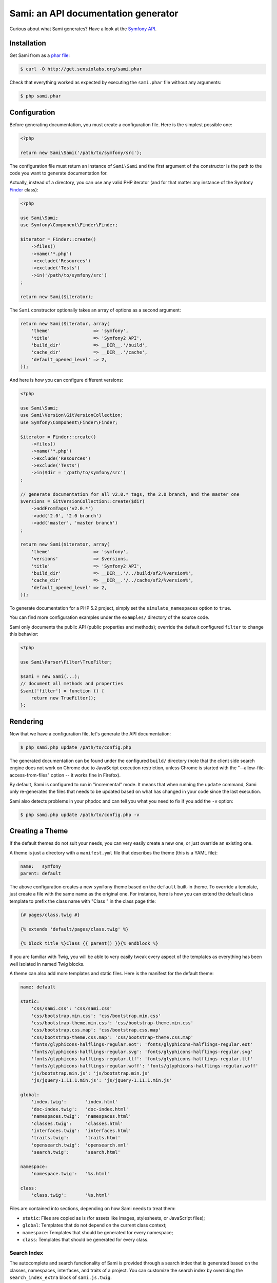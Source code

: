 Sami: an API documentation generator
====================================

Curious about what Sami generates? Have a look at the `Symfony API`_.

Installation
------------

Get Sami from as a `phar file`_:

.. code-block:: bash

    $ curl -O http://get.sensiolabs.org/sami.phar

Check that everything worked as expected by executing the ``sami.phar`` file
without any arguments:

.. code-block:: bash

    $ php sami.phar

Configuration
-------------

Before generating documentation, you must create a configuration file. Here is
the simplest possible one:

.. code-block:: php

    <?php

    return new Sami\Sami('/path/to/symfony/src');

The configuration file must return an instance of ``Sami\Sami`` and the first
argument of the constructor is the path to the code you want to generate
documentation for.

Actually, instead of a directory, you can use any valid PHP iterator (and for
that matter any instance of the Symfony `Finder`_ class):

.. code-block:: php

    <?php

    use Sami\Sami;
    use Symfony\Component\Finder\Finder;

    $iterator = Finder::create()
        ->files()
        ->name('*.php')
        ->exclude('Resources')
        ->exclude('Tests')
        ->in('/path/to/symfony/src')
    ;

    return new Sami($iterator);

The ``Sami`` constructor optionally takes an array of options as a second
argument:

.. code-block:: php

    return new Sami($iterator, array(
        'theme'                => 'symfony',
        'title'                => 'Symfony2 API',
        'build_dir'            => __DIR__.'/build',
        'cache_dir'            => __DIR__.'/cache',
        'default_opened_level' => 2,
    ));

And here is how you can configure different versions:

.. code-block:: php

    <?php

    use Sami\Sami;
    use Sami\Version\GitVersionCollection;
    use Symfony\Component\Finder\Finder;

    $iterator = Finder::create()
        ->files()
        ->name('*.php')
        ->exclude('Resources')
        ->exclude('Tests')
        ->in($dir = '/path/to/symfony/src')
    ;

    // generate documentation for all v2.0.* tags, the 2.0 branch, and the master one
    $versions = GitVersionCollection::create($dir)
        ->addFromTags('v2.0.*')
        ->add('2.0', '2.0 branch')
        ->add('master', 'master branch')
    ;

    return new Sami($iterator, array(
        'theme'                => 'symfony',
        'versions'             => $versions,
        'title'                => 'Symfony2 API',
        'build_dir'            => __DIR__.'/../build/sf2/%version%',
        'cache_dir'            => __DIR__.'/../cache/sf2/%version%',
        'default_opened_level' => 2,
    ));

To generate documentation for a PHP 5.2 project, simply set the
``simulate_namespaces`` option to ``true``.

You can find more configuration examples under the ``examples/`` directory of
the source code.

Sami only documents the public API (public properties and methods); override
the default configured ``filter`` to change this behavior:

.. code-block:: php

    <?php

    use Sami\Parser\Filter\TrueFilter;

    $sami = new Sami(...);
    // document all methods and properties
    $sami['filter'] = function () {
        return new TrueFilter();
    };

Rendering
---------

Now that we have a configuration file, let's generate the API documentation:

.. code-block:: bash

    $ php sami.php update /path/to/config.php

The generated documentation can be found under the configured ``build/``
directory (note that the client side search engine does not work on Chrome due
to JavaScript execution restriction, unless Chrome is started with the
"--allow-file-access-from-files" option -- it works fine in Firefox).

By default, Sami is configured to run in "incremental" mode. It means that when
running the ``update`` command, Sami only re-generates the files that needs to
be updated based on what has changed in your code since the last execution.

Sami also detects problems in your phpdoc and can tell you what you need to fix
if you add the ``-v`` option:

.. code-block:: bash

    $ php sami.php update /path/to/config.php -v

Creating a Theme
----------------

If the default themes do not suit your needs, you can very easily create a new
one, or just override an existing one.

A theme is just a directory with a ``manifest.yml`` file that describes the
theme (this is a YAML file):

.. code-block:: yaml

    name:   symfony
    parent: default

The above configuration creates a new ``symfony`` theme based on the
``default`` built-in theme. To override a template, just create a file with
the same name as the original one. For instance, here is how you can extend the
default class template to prefix the class name with "Class " in the class page
title:

.. code-block:: jinja

    {# pages/class.twig #}

    {% extends 'default/pages/class.twig' %}

    {% block title %}Class {{ parent() }}{% endblock %}

If you are familiar with Twig, you will be able to very easily tweak every
aspect of the templates as everything has been well isolated in named Twig
blocks.

A theme can also add more templates and static files. Here is the manifest for
the default theme:

.. code-block:: yaml

    name: default

    static:
        'css/sami.css': 'css/sami.css'
        'css/bootstrap.min.css': 'css/bootstrap.min.css'
        'css/bootstrap-theme.min.css': 'css/bootstrap-theme.min.css'
        'css/bootstrap.css.map': 'css/bootstrap.css.map'
        'css/bootstrap-theme.css.map': 'css/bootstrap-theme.css.map'
        'fonts/glyphicons-halflings-regular.eot': 'fonts/glyphicons-halflings-regular.eot'
        'fonts/glyphicons-halflings-regular.svg': 'fonts/glyphicons-halflings-regular.svg'
        'fonts/glyphicons-halflings-regular.ttf': 'fonts/glyphicons-halflings-regular.ttf'
        'fonts/glyphicons-halflings-regular.woff': 'fonts/glyphicons-halflings-regular.woff'
        'js/bootstrap.min.js': 'js/bootstrap.min.js'
        'js/jquery-1.11.1.min.js': 'js/jquery-1.11.1.min.js'

    global:
        'index.twig':       'index.html'
        'doc-index.twig':   'doc-index.html'
        'namespaces.twig':  'namespaces.html'
        'classes.twig':     'classes.html'
        'interfaces.twig':  'interfaces.html'
        'traits.twig':      'traits.html'
        'opensearch.twig':  'opensearch.xml'
        'search.twig':      'search.html'

    namespace:
        'namespace.twig':   '%s.html'

    class:
        'class.twig':       '%s.html'


Files are contained into sections, depending on how Sami needs to treat them:

* ``static``: Files are copied as is (for assets like images, stylesheets, or
  JavaScript files);

* ``global``: Templates that do not depend on the current class context;

* ``namespace``: Templates that should be generated for every namespace;

* ``class``: Templates that should be generated for every class.

.. _Symfony API: http://api.symfony.com/
.. _phar file:   http://get.sensiolabs.org/sami.phar
.. _Finder:      http://symfony.com/doc/current/components/finder.html

Search Index
~~~~~~~~~~~~

The autocomplete and search functionality of Sami is provided through a
search index that is generated based on the classes, namespaces, interfaces,
and traits of a project. You can customize the search index by overriding the
``search_index_extra`` block of ``sami.js.twig``.

The ``search_index_extra`` allows you to extend the default theme and add more
entries to the index. For example, some projects implement magic methods that
are dynamically generated at runtime. You might wish to document these methods
while generating API documentation and add them to the search index.

Each entry in the search index is a JavaScript object that contains the
following keys:

type
    The type associated with the entry. Built-in types are "Class",
    "Namespace", "Interface", "Trait". You can add additional types specific
    to an application, and the type information will appear next to the search
    result.

name
    The name of the entry. This is the element in the index that is searchable
    (e.g., class name, namespace name, etc).

fromName
    The parent of the element (if any). This can be used to provide context for
    the entry. For example, the fromName of a class would be the namespace of
    the class.

fromLink
    The link to the parent of the entry (if any). This is used to link a child
    to a parent. For example, this would be a link from a class to the class
    namespace.

doc
    A short text description of the entry.

One such example of when overriding the index is useful could be documenting
dynamically generated API operations of a web service client. Here's a simple
example that adds dynamically generated API operations for a web service client
to the search index:

.. code-block:: jinja

    {% extends "default/sami.js.twig" %}

    {% block search_index_extra %}
        {% for operation in operations -%}
            {"type": "Operation", "link": "{{ operation.path }}", "name": "{{ operation.name }}", "doc": "{{ operation.doc }}"},
        {%- endfor %}
    {% endblock %}

This example assumes that the template has a variable ``operations`` available
which contains an array of operations.

.. note::

    Always include a trailing comma for each entry you add to the index. Sami
    will take care of ensuring that trailing commas are handled properly.
